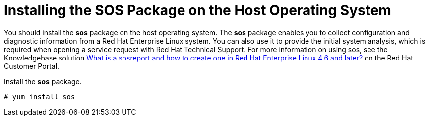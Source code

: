[[installing_sos]]

= Installing the SOS Package on the Host Operating System

You should install the *sos* package on the host operating system. The *sos* package enables you to collect configuration and diagnostic information from a Red Hat Enterprise Linux system. You can also use it to provide the initial system analysis, which is required when opening a service request with Red Hat Technical Support. For more information on using sos, see the Knowledgebase solution https://access.redhat.com/solutions/3592[What is a sosreport and how to create one in Red Hat Enterprise Linux 4.6 and later?] on the Red{nbsp}Hat Customer Portal.

Install the *sos* package.
[options="nowrap"]
----
# yum install sos
----
